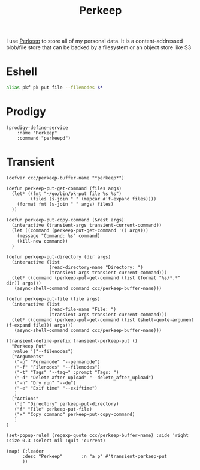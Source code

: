 #+title: Perkeep

I use [[https://perkeep.org/][Perkeep]] to store all of my personal data. It is a content-addressed blob/file store that can be backed by a filesystem or an object store like S3

* Eshell
#+begin_src sh :noweb-ref aliases
alias pkf pk put file --filenodes $*
#+end_src

* Prodigy
#+begin_src elisp :noweb-ref prodigy-services
(prodigy-define-service
    :name "Perkeep"
    :command "perkeepd")
#+end_src
* Transient

#+begin_src elisp :noweb-ref configs
(defvar ccc/perkeep-buffer-name "*perkeep*")

(defun perkeep-put-get-command (files args)
  (let* ((fmt "~/go/bin/pk-put file %s %s")
         (files (s-join " " (mapcar #'f-expand files))))
    (format fmt (s-join " " args) files)
  ))

(defun perkeep-put-copy-command (&rest args)
  (interactive (transient-args transient-current-command))
  (let ((command (perkeep-put-get-command '() args)))
    (message "Command: %s" command)
    (kill-new command))
  )

(defun perkeep-put-directory (dir args)
  (interactive (list
                (read-directory-name "Directory: ")
                (transient-args transient-current-command)))
  (let* ((command (perkeep-put-get-command (list (format "%s/*.*" dir)) args)))
   (async-shell-command command ccc/perkeep-buffer-name)))

(defun perkeep-put-file (file args)
  (interactive (list
                (read-file-name "File: ")
                (transient-args transient-current-command)))
  (let* ((command (perkeep-put-get-command (list (shell-quote-argument (f-expand file))) args)))
   (async-shell-command command ccc/perkeep-buffer-name)))

(transient-define-prefix transient-perkeep-put ()
  "Perkeep Put"
  :value '("--filenodes")
  ["Arguments"
   ("-p" "Permanode" "--permanode")
   ("-f" "Filenodes" "--filenodes")
   ("-t" "Tags" "--tag=" :prompt "Tags: ")
   ("-d" "Delete after upload" "--delete_after_upload")
   ("-n" "Dry run" "--du")
   ("-e" "Exif time" "--exiftime")
   ]
  ["Actions"
   ("d" "Directory" perkeep-put-directory)
   ("f" "File" perkeep-put-file)
   ("x" "Copy command" perkeep-put-copy-command)
   ]
)

(set-popup-rule! (regexp-quote ccc/perkeep-buffer-name) :side 'right :size 0.3 :select nil :quit 'current)

(map! (:leader
      :desc "Perkeep"       :n "a p" #'transient-perkeep-put
      ))

#+end_src
